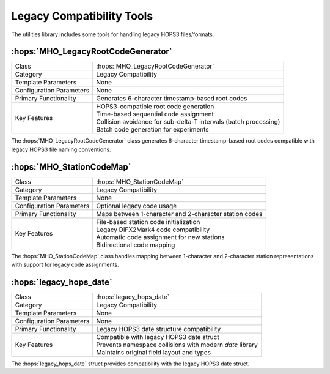 Legacy Compatibility Tools
~~~~~~~~~~~~~~~~~~~~~~~~~~~

The utilities library includes some tools for handling legacy HOPS3 files/formats.

:hops:`MHO_LegacyRootCodeGenerator`
-----------------------------------

=============================================== ====================================================================
Class                                           :hops:`MHO_LegacyRootCodeGenerator`
Category                                        Legacy Compatibility
Template Parameters                             None
Configuration Parameters                        None
Primary Functionality                           Generates 6-character timestamp-based root codes
Key Features                                    | HOPS3-compatible root code generation
                                                | Time-based sequential code assignment
                                                | Collision avoidance for sub-delta-T intervals (batch processing)
                                                | Batch code generation for experiments
=============================================== ====================================================================

The :hops:`MHO_LegacyRootCodeGenerator` class generates 6-character 
timestamp-based root codes compatible with legacy HOPS3 file naming conventions.

:hops:`MHO_StationCodeMap`
--------------------------

=============================================== ====================================================================
Class                                           :hops:`MHO_StationCodeMap`
Category                                        Legacy Compatibility
Template Parameters                             None
Configuration Parameters                        Optional legacy code usage
Primary Functionality                           Maps between 1-character and 2-character station codes
Key Features                                    | File-based station code initialization
                                                | Legacy DiFX2Mark4 code compatibility
                                                | Automatic code assignment for new stations
                                                | Bidirectional code mapping
=============================================== ====================================================================

The :hops:`MHO_StationCodeMap` class handles mapping between 1-character 
and 2-character station representations with support for legacy code assignments.

:hops:`legacy_hops_date`
------------------------

=============================================== ====================================================================
Class                                           :hops:`legacy_hops_date`
Category                                        Legacy Compatibility
Template Parameters                             None
Configuration Parameters                        None
Primary Functionality                           Legacy HOPS3 date structure compatibility
Key Features                                    | Compatible with legacy HOPS3 date struct
                                                | Prevents namespace collisions with modern *date* library
                                                | Maintains original field layout and types
=============================================== ====================================================================

The :hops:`legacy_hops_date` struct provides compatibility with the legacy HOPS3 date 
struct.
